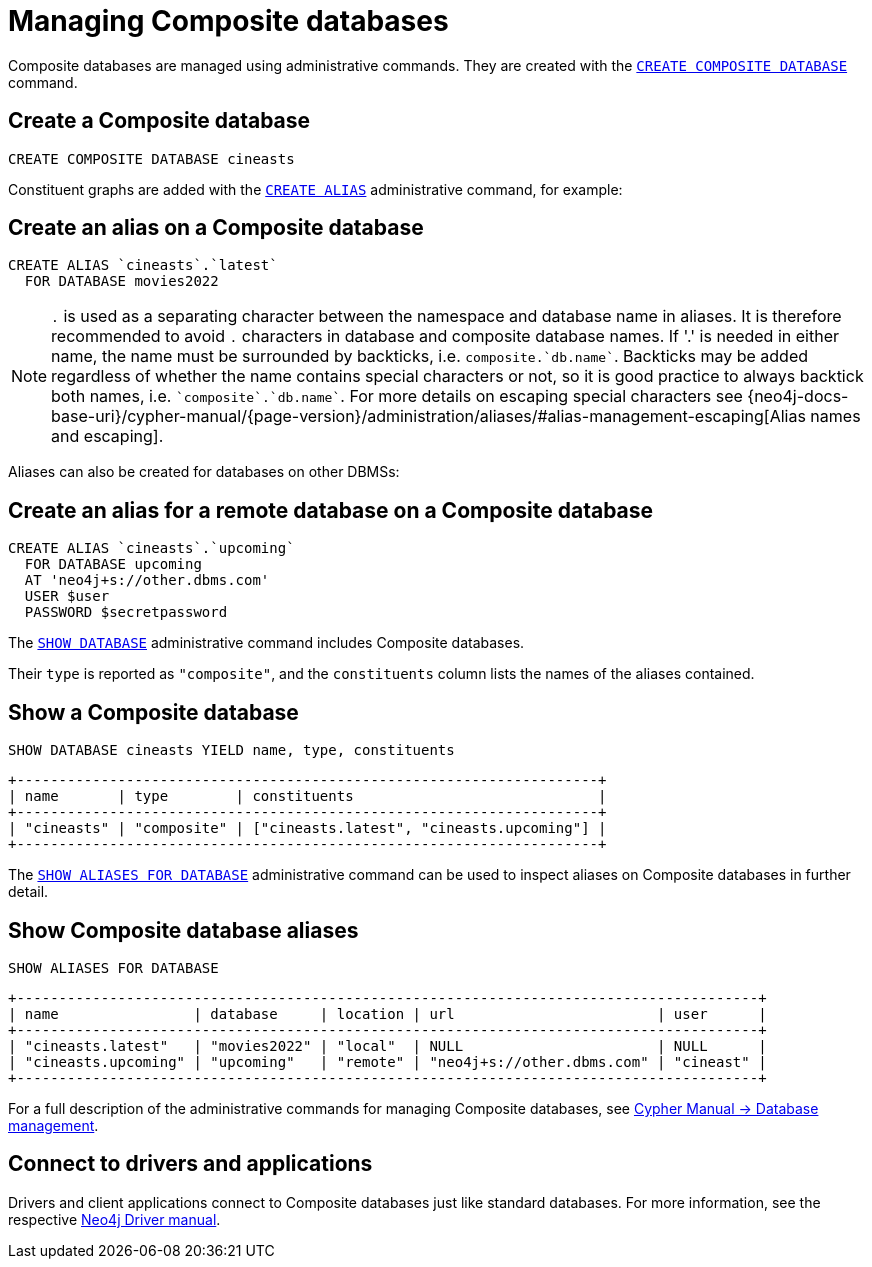 :description: This section describes the administration and operation of Composite databases.
[role=enterprise-edition]
[[composite-databases-administration]]
= Managing Composite databases

Composite databases are managed using administrative commands.
They are created with the link:{neo4j-docs-base-uri}/cypher-manual/{page-version}/databases#administration-databases-create-composite-database[`CREATE COMPOSITE DATABASE`^] command.

== Create a Composite database

====
[source, cypher]
----
CREATE COMPOSITE DATABASE cineasts
----
====

Constituent graphs are added with the link:{neo4j-docs-base-uri}/cypher-manual/{page-version}/aliases#alias-management-create-database-alias[`CREATE ALIAS`^] administrative command, for example:

== Create an alias on a Composite database

====
[source, cypher]
----
CREATE ALIAS `cineasts`.`latest`
  FOR DATABASE movies2022
----
====

[NOTE]
====
`.` is used as a separating character between the namespace and database name in aliases.
It is therefore recommended to avoid `.` characters in database and composite database names.
If '.' is needed in either name, the name must be surrounded by backticks, i.e. `composite.`db.name``.
Backticks may be added regardless of whether the name contains special characters or not, so it is good practice to always backtick both names, i.e. `pass:[`composite`.`db.name`]`.
For more details on escaping special characters see {neo4j-docs-base-uri}/cypher-manual/{page-version}/administration/aliases/#alias-management-escaping[Alias names and escaping].
====

Aliases can also be created for databases on other DBMSs:

== Create an alias for a remote database on a Composite database

====
[source, cypher]
----
CREATE ALIAS `cineasts`.`upcoming`
  FOR DATABASE upcoming
  AT 'neo4j+s://other.dbms.com'
  USER $user
  PASSWORD $secretpassword
----
====

The link:{neo4j-docs-base-uri}/cypher-manual/{page-version}/databases#administration-databases-show-databases[`SHOW DATABASE`^] administrative command includes Composite databases.

Their `type` is reported as `"composite"`, and the `constituents` column lists the names of the aliases contained.

== Show a Composite database

====
[source, cypher]
----
SHOW DATABASE cineasts YIELD name, type, constituents
----
----
+---------------------------------------------------------------------+
| name       | type        | constituents                             |
+---------------------------------------------------------------------+
| "cineasts" | "composite" | ["cineasts.latest", "cineasts.upcoming"] |
+---------------------------------------------------------------------+

----
====


The link:{neo4j-docs-base-uri}/cypher-manual/{page-version}/aliases#alias-management-show-alias[`SHOW ALIASES FOR DATABASE`^] administrative command can be used to inspect aliases on Composite databases in further detail.

== Show Composite database aliases

====
[source, cypher]
----
SHOW ALIASES FOR DATABASE
----
----
+----------------------------------------------------------------------------------------+
| name                | database     | location | url                        | user      |
+----------------------------------------------------------------------------------------+
| "cineasts.latest"   | "movies2022" | "local"  | NULL                       | NULL      |
| "cineasts.upcoming" | "upcoming"   | "remote" | "neo4j+s://other.dbms.com" | "cineast" |
+----------------------------------------------------------------------------------------+
----
====

For a full description of the administrative commands for managing Composite databases, see link:{neo4j-docs-base-uri}/cypher-manual/{page-version}/databases[Cypher Manual -> Database management^].


[[composite-databases-connecting]]
== Connect to drivers and applications

Drivers and client applications connect to Composite databases just like standard databases.
For more information, see the respective link:{neo4j-docs-base-uri}/[Neo4j Driver manual^].
